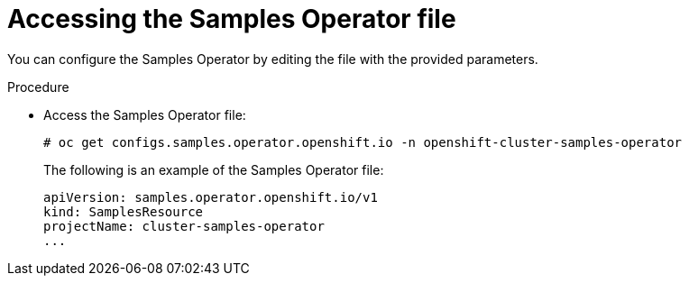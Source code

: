 // Module included in the following assemblies:
//
// * openshift_images/configuring_samples_operator.adoc


[id="samples-operator-crd{context}"]
= Accessing the Samples Operator file

You can configure the Samples Operator by editing the file with the provided
parameters.

.Procedure

*  Access the Samples Operator file:
+
----
# oc get configs.samples.operator.openshift.io -n openshift-cluster-samples-operator
----
+
The following is an example of the Samples Operator file:
+
[source,yaml]
----
apiVersion: samples.operator.openshift.io/v1
kind: SamplesResource
projectName: cluster-samples-operator
...
----
